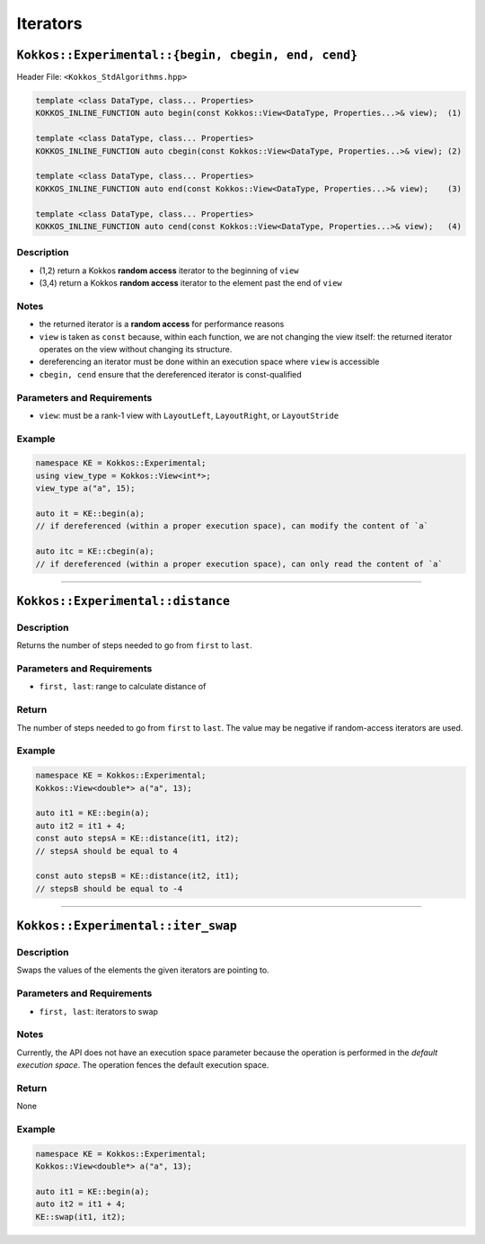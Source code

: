 Iterators
=========

.. role:: cppkokkos(code)
    :language: cppkokkos

``Kokkos::Experimental::{begin, cbegin, end, cend}``
----------------------------------------------------

Header File: ``<Kokkos_StdAlgorithms.hpp>``

.. code-block:: cpp
        
    template <class DataType, class... Properties>
    KOKKOS_INLINE_FUNCTION auto begin(const Kokkos::View<DataType, Properties...>& view);  (1)

    template <class DataType, class... Properties>
    KOKKOS_INLINE_FUNCTION auto cbegin(const Kokkos::View<DataType, Properties...>& view); (2)

    template <class DataType, class... Properties>
    KOKKOS_INLINE_FUNCTION auto end(const Kokkos::View<DataType, Properties...>& view);    (3)

    template <class DataType, class... Properties>
    KOKKOS_INLINE_FUNCTION auto cend(const Kokkos::View<DataType, Properties...>& view);   (4)

Description
~~~~~~~~~~~

* (1,2) return a Kokkos **random access** iterator to the beginning of ``view``

* (3,4) return a Kokkos **random access** iterator to the element past the end of ``view``

Notes
~~~~~

* the returned iterator is a **random access** for performance reasons

* ``view`` is taken as ``const`` because, within each function, we are not changing the view itself: the returned iterator operates on the view without changing its structure.

* dereferencing an iterator must be done within an execution space where ``view`` is accessible

* ``cbegin, cend`` ensure that the dereferenced iterator is const-qualified

Parameters and Requirements
~~~~~~~~~~~~~~~~~~~~~~~~~~~

* ``view``: must be a rank-1 view with ``LayoutLeft``, ``LayoutRight``, or ``LayoutStride``

Example
~~~~~~~

.. code-block:: cpp
        
    namespace KE = Kokkos::Experimental;
    using view_type = Kokkos::View<int*>;
    view_type a("a", 15);

    auto it = KE::begin(a);
    // if dereferenced (within a proper execution space), can modify the content of `a`

    auto itc = KE::cbegin(a);
    // if dereferenced (within a proper execution space), can only read the content of `a`

------------------

``Kokkos::Experimental::distance``
----------------------------------

.. cppkokkos:kokkosinlinefunction:: template <class IteratorType> constexpr typename IteratorType::difference_type distance(IteratorType first, IteratorType last);

Description
~~~~~~~~~~~

Returns the number of steps needed to go from ``first`` to ``last``.

Parameters and Requirements
~~~~~~~~~~~~~~~~~~~~~~~~~~~

* ``first, last``: range to calculate distance of

Return
~~~~~~

The number of steps needed to go from ``first`` to ``last``.
The value may be negative if random-access iterators are used.

Example
~~~~~~~

.. code-block:: cpp
        
    namespace KE = Kokkos::Experimental;
    Kokkos::View<double*> a("a", 13);

    auto it1 = KE::begin(a);
    auto it2 = it1 + 4;
    const auto stepsA = KE::distance(it1, it2);
    // stepsA should be equal to 4

    const auto stepsB = KE::distance(it2, it1);
    // stepsB should be equal to -4

------------------

``Kokkos::Experimental::iter_swap``
-----------------------------------

.. cppkokkos:function:: template <class IteratorType> void iter_swap(IteratorType first, IteratorType last);

Description
~~~~~~~~~~~

Swaps the values of the elements the given iterators are pointing to.

Parameters and Requirements
~~~~~~~~~~~~~~~~~~~~~~~~~~~

* ``first, last``: iterators to swap

Notes
~~~~~

Currently, the API does not have an execution space parameter because the operation is performed in the *default execution space*. The operation fences the default execution space.

Return
~~~~~~

None

Example
~~~~~~~

.. code-block:: cpp
        
    namespace KE = Kokkos::Experimental;
    Kokkos::View<double*> a("a", 13);

    auto it1 = KE::begin(a);
    auto it2 = it1 + 4;
    KE::swap(it1, it2);

